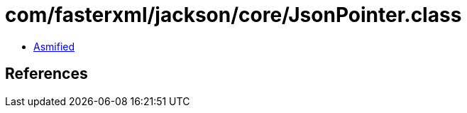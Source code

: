 = com/fasterxml/jackson/core/JsonPointer.class

 - link:JsonPointer-asmified.java[Asmified]

== References

